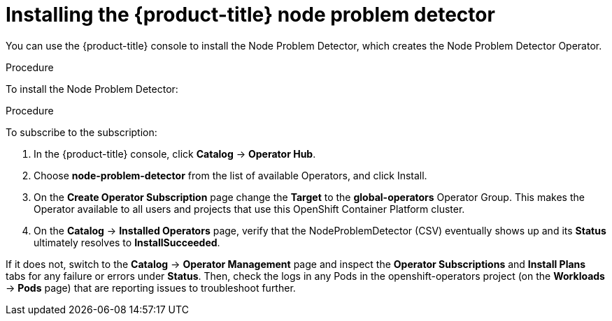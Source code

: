 // Module included in the following assemblies:
//
// * nodes/nodes-nodes-problem-detector.adoc

[id='nodes-nodes-problem-detector-installing_{context}']
= Installing the {product-title} node problem detector

You can use the {product-title} console to install the Node Problem Detector, which creates the Node Problem Detector Operator.

.Procedure

To install the Node Problem Detector:

.Procedure

To subscribe to the subscription:

. In the {product-title} console, click *Catalog* -> *Operator Hub*. 

. Choose  *node-problem-detector* from the list of available Operators, and click Install.

. On the *Create Operator Subscription* page change the *Target* to the *global-operators* Operator Group. This makes the Operator available to all users and projects that use this OpenShift Container Platform cluster.

. On the *Catalog* → *Installed Operators* page, verify that the NodeProblemDetector (CSV) eventually shows up and its *Status* ultimately resolves to *InstallSucceeded*.

If it does not, switch to the *Catalog* → *Operator Management* page and inspect the *Operator Subscriptions* and *Install Plans* tabs for any failure or errors under *Status*. Then, check the logs in any Pods in the openshift-operators project (on the *Workloads* → *Pods* page) that are reporting issues to troubleshoot further.

